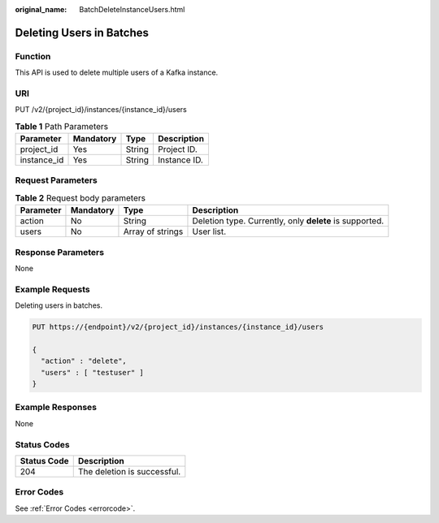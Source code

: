 :original_name: BatchDeleteInstanceUsers.html

.. _BatchDeleteInstanceUsers:

Deleting Users in Batches
=========================

Function
--------

This API is used to delete multiple users of a Kafka instance.

URI
---

PUT /v2/{project_id}/instances/{instance_id}/users

.. table:: **Table 1** Path Parameters

   =========== ========= ====== ============
   Parameter   Mandatory Type   Description
   =========== ========= ====== ============
   project_id  Yes       String Project ID.
   instance_id Yes       String Instance ID.
   =========== ========= ====== ============

Request Parameters
------------------

.. table:: **Table 2** Request body parameters

   +-----------+-----------+------------------+---------------------------------------------------------+
   | Parameter | Mandatory | Type             | Description                                             |
   +===========+===========+==================+=========================================================+
   | action    | No        | String           | Deletion type. Currently, only **delete** is supported. |
   +-----------+-----------+------------------+---------------------------------------------------------+
   | users     | No        | Array of strings | User list.                                              |
   +-----------+-----------+------------------+---------------------------------------------------------+

Response Parameters
-------------------

None

Example Requests
----------------

Deleting users in batches.

.. code-block:: text

   PUT https://{endpoint}/v2/{project_id}/instances/{instance_id}/users

   {
     "action" : "delete",
     "users" : [ "testuser" ]
   }

Example Responses
-----------------

None

Status Codes
------------

=========== ===========================
Status Code Description
=========== ===========================
204         The deletion is successful.
=========== ===========================

Error Codes
-----------

See :ref:`Error Codes <errorcode>`.
